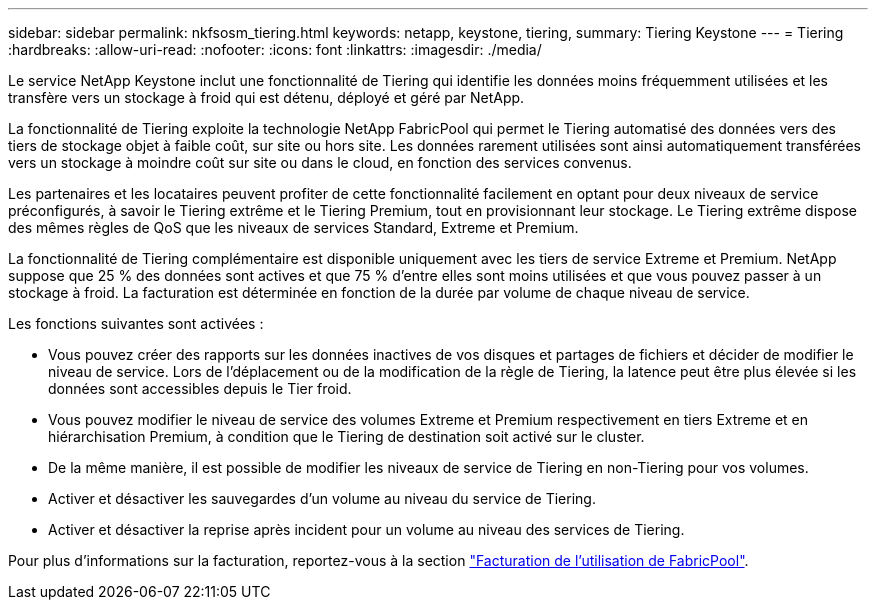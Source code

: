 ---
sidebar: sidebar 
permalink: nkfsosm_tiering.html 
keywords: netapp, keystone, tiering, 
summary: Tiering Keystone 
---
= Tiering
:hardbreaks:
:allow-uri-read: 
:nofooter: 
:icons: font
:linkattrs: 
:imagesdir: ./media/


[role="lead"]
Le service NetApp Keystone inclut une fonctionnalité de Tiering qui identifie les données moins fréquemment utilisées et les transfère vers un stockage à froid qui est détenu, déployé et géré par NetApp.

La fonctionnalité de Tiering exploite la technologie NetApp FabricPool qui permet le Tiering automatisé des données vers des tiers de stockage objet à faible coût, sur site ou hors site. Les données rarement utilisées sont ainsi automatiquement transférées vers un stockage à moindre coût sur site ou dans le cloud, en fonction des services convenus.

Les partenaires et les locataires peuvent profiter de cette fonctionnalité facilement en optant pour deux niveaux de service préconfigurés, à savoir le Tiering extrême et le Tiering Premium, tout en provisionnant leur stockage. Le Tiering extrême dispose des mêmes règles de QoS que les niveaux de services Standard, Extreme et Premium.

La fonctionnalité de Tiering complémentaire est disponible uniquement avec les tiers de service Extreme et Premium. NetApp suppose que 25 % des données sont actives et que 75 % d'entre elles sont moins utilisées et que vous pouvez passer à un stockage à froid. La facturation est déterminée en fonction de la durée par volume de chaque niveau de service.

Les fonctions suivantes sont activées :

* Vous pouvez créer des rapports sur les données inactives de vos disques et partages de fichiers et décider de modifier le niveau de service. Lors de l'déplacement ou de la modification de la règle de Tiering, la latence peut être plus élevée si les données sont accessibles depuis le Tier froid.
* Vous pouvez modifier le niveau de service des volumes Extreme et Premium respectivement en tiers Extreme et en hiérarchisation Premium, à condition que le Tiering de destination soit activé sur le cluster.
* De la même manière, il est possible de modifier les niveaux de service de Tiering en non-Tiering pour vos volumes.
* Activer et désactiver les sauvegardes d'un volume au niveau du service de Tiering.
* Activer et désactiver la reprise après incident pour un volume au niveau des services de Tiering.


Pour plus d'informations sur la facturation, reportez-vous à la section link:nkfsosm_kfs_billing.html#billing-for-fabricpool-usage["Facturation de l'utilisation de FabricPool"].
